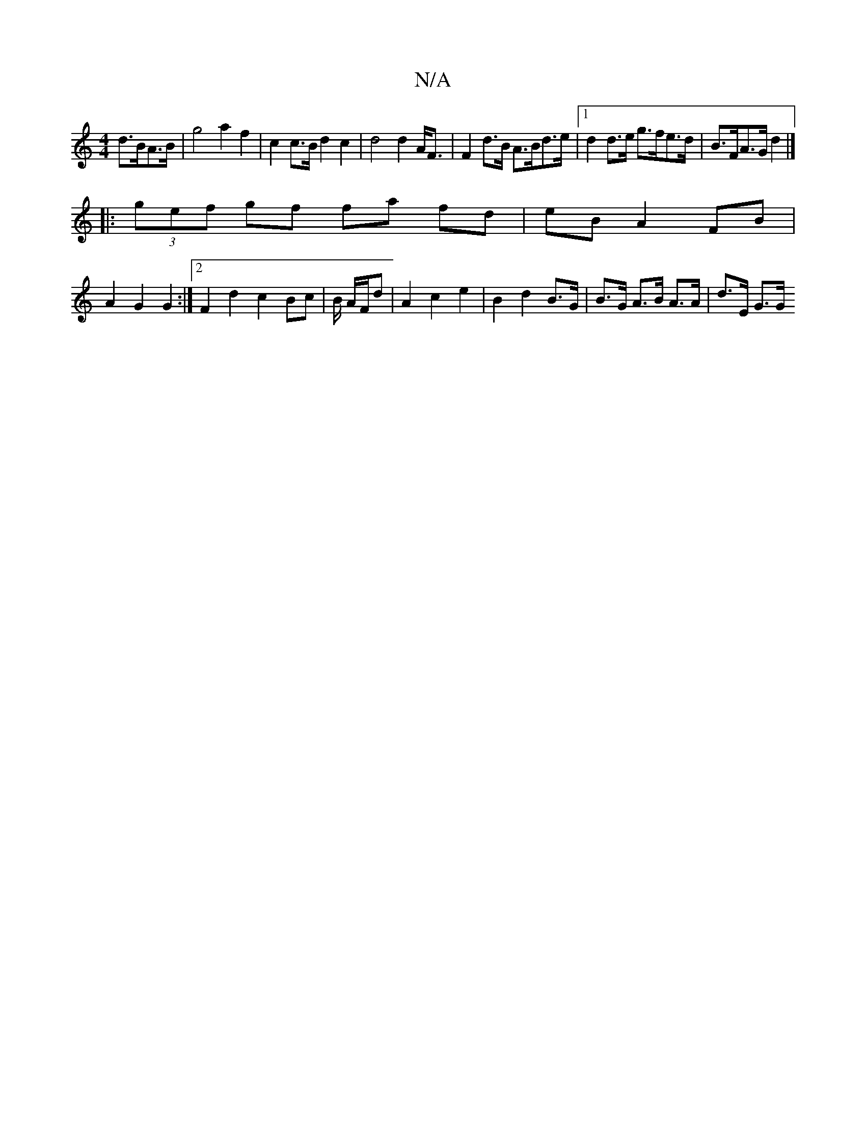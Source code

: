 X:1
T:N/A
M:4/4
R:N/A
K:Cmajor
 d>BA>B | g4 a2f2|c2c>B d2 c2|d4 d2 A<F| F2 d>B A>Bd>e |1 d2 d>e g>fe>d | B>FA>G d2 |]
|: (3gef gf fa fd | eB A2 FB |
A2 G2 G2 :|2 F2 d2 c2 Bc | B/ A/F/d |A2 c2 e2 | B2 d2 B>G | B>G A>B A>A | d>E G>G 